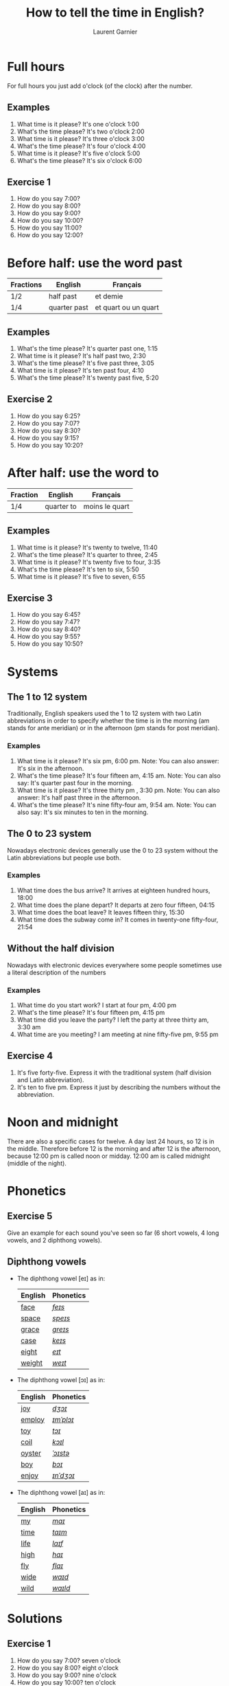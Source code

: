 #+TITLE: How to tell the time in English?
#+AUTHOR: Laurent Garnier

* Full hours

  For full hours you just add o'clock (of the clock) after the
  number. 
** Examples
   1. What time is it please? It's one o'clock 1:00
   2. What's the time please? It's two o'clock 2:00
   3. What time is it please? It's three o'clock 3:00
   4. What's the time please? It's four o'clock 4:00
   5. What time is it please? It's five o'clock 5:00
   6. What's the time please? It's six o'clock 6:00
** Exercise 1
   1. How do you say 7:00?
   2. How do you say 8:00?
   3. How do you say 9:00?
   4. How do you say 10:00?
   5. How do you say 11:00?
   6. How do you say 12:00?
  
* Before half: use the word past 
  
  | Fractions | English      | Français             |
  |-----------+--------------+----------------------|
  | 1/2       | half past    | et demie             |
  | 1/4       | quarter past | et quart ou un quart |
  
** Examples
   1. What's the time please? It's quarter past one, 1:15
   2. What time is it please? It's half past two, 2:30
   3. What's the time please? It's five past three, 3:05
   4. What time is it please? It's ten past four, 4:10
   5. What's the time please? It's twenty past five, 5:20

** Exercise 2
   1. How do you say 6:25?
   2. How do you say 7:07?
   3. How do you say 8:30?
   4. How do you say 9:15?
   5. How do you say 10:20?

* After half: use the word to

    | Fraction  | English    | Français       |
    |-----------+------------+----------------|
    | 1/4       | quarter to | moins le quart |
   
** Examples
   1. What time is it please? It's twenty to twelve, 11:40
   2. What's the time please? It's quarter to three, 2:45
   3. What time is it please? It's twenty five to four, 3:35
   4. What's the time please? It's ten to six, 5:50
   5. What time is it please? It's five to seven, 6:55

** Exercise 3
  1. How do you say 6:45?
  2. How do you say 7:47?
  3. How do you say 8:40?
  4. How do you say 9:55?
  5. How do you say 10:50?
* Systems
** The 1 to 12 system
   Traditionally, English speakers used the 1 to 12 system with two
   Latin abbreviations in order to specify whether the time is in the
   morning (am stands for ante meridian) or in the afternoon (pm stands for post meridian). 
*** Examples
    1. What time is it please? It's six pm, 6:00 pm. 
       Note: You can also answer: It's six in the afternoon.
    2. What's the time please? It's four fifteen am, 4:15 am. 
       Note: You can also say: It's quarter past four in the morning.
    3. What time is it please? It's three thirty pm , 3:30 pm.
       Note: You can also answer: It's half past three in the afternoon.
    4. What's the time please? It's nine fifty-four am, 9:54 am.
       Note: You can also say: It's six minutes to ten in the morning. 
** The 0 to 23 system
   Nowadays electronic devices generally use the 0 to 23
   system without the Latin abbreviations but people use both. 
*** Examples 
    1. What time does the bus arrive? It arrives at eighteen hundred hours, 18:00
    2. What time does the plane depart? It departs at zero four fifteen, 04:15
    3. What time does the boat leave? It leaves fifteen thiry, 15:30
    4. What time does the subway come in? It comes in twenty-one fifty-four, 21:54
** Without the half division
   Nowadays with electronic devices everywhere some people sometimes use a literal
   description of the numbers
*** Examples 
    1. What time do you start work? I start at four pm, 4:00 pm
    2. What's the time please? It's four fifteen pm, 4:15 pm
    3. What time did you leave the party? I left the party at three thirty am, 3:30 am
    4. What time are you meeting? I am meeting at nine fifty-five pm, 9:55 pm
** Exercise 4
   1. It's five forty-five. Express it with the traditional system
      (half division and Latin abbreviation).
   2. It's ten to five pm. Express it just by describing the numbers
      without the abbreviation.
* Noon and midnight
  There are also a specific cases for twelve. A day last 24 hours,
  so 12 is in the middle. Therefore before 12 is the morning and
  after 12 is the afternoon, because 12:00 pm is called noon or midday.
  12:00 am is called midnight (middle of the night).
* Phonetics
** Exercise 5
   Give an example for each sound you've seen so far (6 short vowels,
   4 long vowels, and 2 diphthong vowels).
** Diphthong vowels
   + The diphthong vowel [eɪ] as in:

     | English | Phonetics |
     |---------+-----------|
     | [[https://en.oxforddictionaries.com/definition/face][face]]    | [[http://www.wordreference.com/enfr/face][/feɪs/]]    |
     | [[https://en.oxforddictionaries.com/definition/space][space]]   | [[http://www.wordreference.com/enfr/space][/speɪs/]]   |
     | [[https://en.oxforddictionaries.com/definition/grace][grace]]   | [[http://www.wordreference.com/enfr/grace][/ɡreɪs/]]   |
     | [[https://en.oxforddictionaries.com/definition/case][case]]    | [[http://www.wordreference.com/enfr/case][/keɪs/]]    |
     | [[https://en.oxforddictionaries.com/definition/eight][eight]]   | [[http://www.wordreference.com/enfr/eight][/eɪt/]]     |
     | [[https://en.oxforddictionaries.com/definition/weight][weight]]  | [[http://www.wordreference.com/enfr/weight][/weɪt/]]    |

   + The diphthong vowel [ɔɪ] as in:

     | English | Phonetics |
     |---------+-----------|
     | [[https://en.oxforddictionaries.com/definition/joy][joy]]     | [[http://www.wordreference.com/enfr/joy][/dʒɔɪ/]]    |
     | [[https://en.oxforddictionaries.com/definition/employ][employ]]  | [[http://www.wordreference.com/enfr/employ][/ɪmˈplɔɪ/]] |
     | [[https://en.oxforddictionaries.com/definition/toy][toy]]     | [[http://www.wordreference.com/enfr/toy][/tɔɪ/]]     |
     | [[https://en.oxforddictionaries.com/definition/coil][coil]]    | [[http://www.wordreference.com/enfr/coil][/kɔɪl/]]    |
     | [[https://en.oxforddictionaries.com/definition/oyster][oyster]]  | [[http://www.wordreference.com/enfr/oyster][/ˈɔɪstə/]]  |
     | [[https://en.oxforddictionaries.com/definition/boy][boy]]     | [[http://www.wordreference.com/enfr/boy][/bɔɪ/]]     |
     | [[https://en.oxforddictionaries.com/definition/enjoy][enjoy]]   | [[http://www.wordreference.com/enfr/enjoy][/ɪnˈdʒɔɪ/]] |
     
   + The diphthong vowel [aɪ] as in:

     | English | Phonetics |
     |---------+-----------|
     | [[https://en.oxforddictionaries.com/definition/my][my]]      | [[http://www.wordreference.com/enfr/my][/maɪ/]]     |
     | [[https://en.oxforddictionaries.com/definition/time][time]]    | [[http://www.wordreference.com/enfr/time][/taɪm/]]    |
     | [[https://en.oxforddictionaries.com/definition/life][life]]    | [[http://www.wordreference.com/enfr/life][/laɪf/]]    |
     | [[https://en.oxforddictionaries.com/definition/high][high]]    | [[http://www.wordreference.com/enfr/high][/haɪ/]]     |
     | [[https://en.oxforddictionaries.com/definition/fly][fly]]     | [[http://www.wordreference.com/enfr/fly][/flaɪ/]]    |
     | [[https://en.oxforddictionaries.com/definition/wide][wide]]    | [[http://www.wordreference.com/enfr/wide][/waɪd/]]    |
     | [[https://en.oxforddictionaries.com/definition/wild][wild]]    | [[http://www.wordreference.com/enfr/wild][/waɪld/]]   |
     
  
   
* Solutions
** Exercise 1
   1. How do you say 7:00? seven o'clock
   2. How do you say 8:00? eight o'clock
   3. How do you say 9:00? nine o'clock
   4. How do you say 10:00? ten o'clock
   5. How do you say 11:00? eleven o'clock
   6. How do you say 12:00? twelve o'clock
** Exercise 2
   1. How do you say 6:25? twenty-five past six
   2. How do you say 7:07? seven minutes past seven
   3. How do you say 8:30? half past thirty
   4. How do you say 9:15? quarter past nine
   5. How do you say 10:20? twenty past ten

** Exercise 3
  1. How do you say 6:45? quarter to six
  2. How do you say 7:47? thirteen minutes to eight
  3. How do you say 8:40? twenty to nine 
  4. How do you say 9:55? five to ten 
  5. How do you say 10:50? ten to eleven
** Exercise 4
   1. It's five forty-five. Express it with the traditional system
      (half division and latin abbreviation). It's quarter to six am,
      5:45 am
   2. It's ten to five pm. Express it just by describing the numbers
      without abbreviation. It's seventeen, 17:00
** Exercise 5
   1. Short vowel [ɛ], for example: [[https://en.oxforddictionaries.com/definition/apprehend][apprehend]] ([[http://www.wordreference.com/enfr/apprehend][/ˌæprɪˈhɛnd/]])
   2. Short vowel [æ], for example: [[https://en.oxforddictionaries.com/definition/nap][nap]] ([[http://www.wordreference.com/enfr/nap][/næp/]]) 
   3. Short vowel [ʌ], for example: [[https://en.oxforddictionaries.com/definition/but][but]] ([[http://www.wordreference.com/enfr/but][/bʌt/]]) 
   4. Short vowel [ʊ], for example: [[https://en.oxforddictionaries.com/definition/hood][hood]] ([[http://www.wordreference.com/enfr/hood][/hʊd/]])
   5. Short vowel [ɒ], for example: [[https://en.oxforddictionaries.com/definition/lob][lob]] ([[http://www.wordreference.com/enfr/lob][/lɒb/]]) 
   6. Short vowel [ə], for example: [[https://en.oxforddictionaries.com/definition/attend][attend]] ([[http://www.wordreference.com/enfr/attend][/əˈtɛnd/]])
   7. Long vowel [iː], for example: [[https://en.oxforddictionaries.com/definition/breed][breed]] ([[http://www.wordreference.com/enfr/breed][/briːd/]])
   8. Long vowel [ɑː], for example: [[https://en.oxforddictionaries.com/definition/past][past]] ([[http://www.wordreference.com/enfr/past][/pɑːst/]]) 
   9. Long vowel [ɔː], for example: [[https://en.oxforddictionaries.com/definition/flaw][flaw]] ([[http://www.wordreference.com/enfr/flaw][/flɔː/]]) 
  10. Long vowel [uː], for example: [[https://en.oxforddictionaries.com/definition/blue][blue]] ([[http://www.wordreference.com/enfr/blue][/bluː/]])  
  11. Diphthong vowel [ɪə], for example: [[https://en.oxforddictionaries.com/definition/rear][rear]] ([[http://www.wordreference.com/enfr/rear][/rɪə/]])
  12. Diphthong vowel [ʊə], for example: [[https://en.oxforddictionaries.com/definition/sure][sure]] ([[http://www.wordreference.com/enfr/sure][/ʃʊə/]])
* If you want to go further
  Here are some resources:
  + Next lesson: [[https://github.com/lgsp/sciencelanguages/blob/master/org/auxiliary_verbs.org][Auxiliary Verbs]] (Helping Verbs)
  + Previous lesson: [[https://github.com/lgsp/sciencelanguages/blob/master/org/seasons_of_the_year.org][Seasons of the year]]
  + [[https://github.com/lgsp/sciencelanguages/blob/master/org/english/ebook-45englishsounds.org][My book]] about phonetics
  + [[https://youtu.be/zEKLqgvUSDM][Expressing Time in English]]
  + [[https://youtu.be/fq2tRfHu5s8][Telling the Time in English]]
  + [[https://youtu.be/IBBQXBhSNUs][How to Tell Time]]
  + [[https://youtu.be/ub62GCUMZZo][Telling the time in English]]

   

